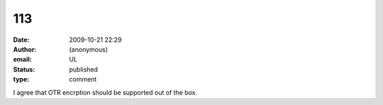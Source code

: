 113
###
:date: 2009-10-21 22:29
:author: (anonymous)
:email: UL
:status: published
:type: comment

I agree that OTR encrption should be supported out of the box.
